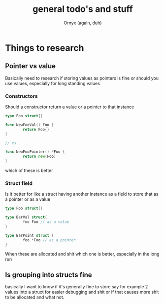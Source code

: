 #+TITLE: general todo's and stuff
#+AUTHOR: Ornyx (again, duh)

* Things to research
** Pointer vs value
Basically need to research if storing values as pointers is fine or should you
use values, especially for long standing values
*** Constructors
Should a constructor return a value or a pointer to that instance
#+begin_src go
  type Foo struct{}

  func NewFooVal() Foo {
          return Foo{}
  }

  // vs

  func NewFooPointer() *Foo {
          return new(Foo)
  }
#+end_src
which of these is better 

*** Struct field
Is it better for like a struct having another instance as a field to store that
as a pointer or as a value
#+begin_src go
  type Foo struct{}

  type BarVal struct{
          foo Foo // as a value
  }

  type BarPoint struct {
          foo *Foo // as a pointer
  }
#+end_src

When these are allocated and shit which one is better, especially in the long run

** Is grouping into structs fine
basically I want to know if it's generally fine to store say for example 2
values into a struct for easier debugging and shit or if that causes more shit
to be allocated and what not.
